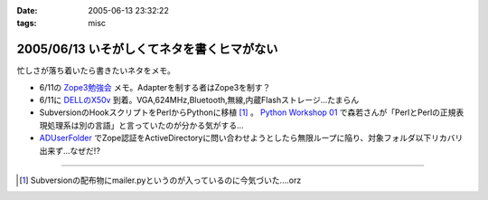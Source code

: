 :date: 2005-06-13 23:32:22
:tags: misc

===========================================
2005/06/13 いそがしくてネタを書くヒマがない
===========================================

忙しさが落ち着いたら書きたいネタをメモ。

- 6/11の `Zope3勉強会`_ メモ。Adapterを制する者はZope3を制す？
- 6/11に `DELLのX50v`_ 到着。VGA,624MHz,Bluetooth,無線,内蔵Flashストレージ...たまらん
- SubversionのHookスクリプトをPerlからPythonに移植 [1]_ 。 `Python Workshop 01`_ で森若さんが「PerlとPerlの正規表現処理系は別の言語」と言っていたのが分かる気がする...
- ADUserFolder_ でZope認証をActiveDirectoryに問い合わせようとしたら無限ループに陥り、対象フォルダ以下リカバリ出来ず...なぜだ!?

---------------

.. [1] Subversionの配布物にmailer.pyというのが入っているのに今気づいた....orz

.. _`Zope3勉強会`: http://www.zope.org/Members/yusei/zope3meeting/3
.. _`DELLのX50v`: http://www1.jp.dell.com/content/products/productdetails.aspx/axim_x50v?c=jp&l=jp&s=dhs
.. _`Python Workshop 01`: http://www.python.jp/Zope/workshop/200506/
.. _`ADUserFolder`: http://www.zope.org/Members/novikov/ADUserFolder



.. :extend type: text/plain
.. :extend:

